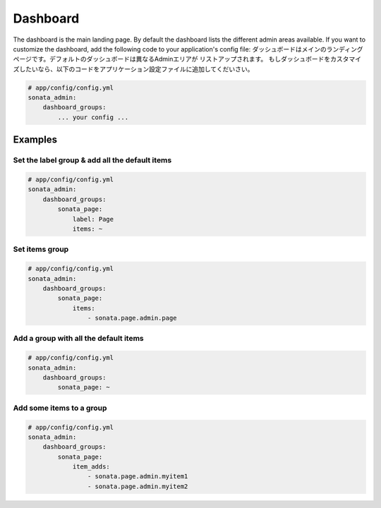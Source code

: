 Dashboard
=========

The dashboard is the main landing page. By default the dashboard lists the
different admin areas available.
If you want to customize the dashboard, add the following code to your
application's config file:
ダッシュボードはメインのランディングページです。デフォルトのダッシュボードは異なるAdminエリアが
リストアップされます。
もしダッシュボードをカスタマイズしたいなら、以下のコードをアプリケーション設定ファイルに追加してくだいさい。

.. code-block:: yaml

    # app/config/config.yml
    sonata_admin:
        dashboard_groups:
            ... your config ...


Examples
--------

Set the label group & add all the default items
^^^^^^^^^^^^^^^^^^^^^^^^^^^^^^^^^^^^^^^^^^^^^^^

.. code-block:: yaml

    # app/config/config.yml
    sonata_admin:
        dashboard_groups:
            sonata_page:
                label: Page
                items: ~

Set items group
^^^^^^^^^^^^^^^

.. code-block:: yaml

    # app/config/config.yml
    sonata_admin:
        dashboard_groups:
            sonata_page:
                items:
                    - sonata.page.admin.page

Add a group with all the default items
^^^^^^^^^^^^^^^^^^^^^^^^^^^^^^^^^^^^^^

.. code-block:: yaml

    # app/config/config.yml
    sonata_admin:
        dashboard_groups:
            sonata_page: ~

Add some items to a group
^^^^^^^^^^^^^^^^^^^^^^^^^

.. code-block:: yaml

    # app/config/config.yml
    sonata_admin:
        dashboard_groups:
            sonata_page:
                item_adds:
                    - sonata.page.admin.myitem1
                    - sonata.page.admin.myitem2





.. image:: ../images/dashboard.png
           :alt: Dashboard
           :width: 200
